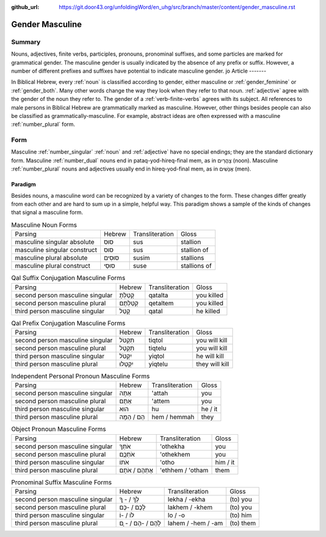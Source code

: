 :github_url: https://git.door43.org/unfoldingWord/en_uhg/src/branch/master/content/gender_masculine.rst

.. _gender_masculine:

Gender Masculine
================

Summary
-------

Nouns, adjectives, finite verbs, participles, pronouns, pronominal suffixes, and some particles are marked for grammatical
gender.  The masculine gender is usually indicated by the absence of any prefix or suffix. However, a number of different prefixes and
suffixes have potential to indicate masculine gender.
jo
Article
-------

In Biblical Hebrew, every :ref:`noun`
is classified according to gender, either masculine or
:ref:`gender_feminine` or :ref:`gender_both`.
Many other words change the way they look when they refer to that noun.
:ref:`adjective`
agree with the gender of the noun they refer to. The gender of a :ref:`verb-finite-verbs`
agrees with its subject. All references to male persons in Biblical
Hebrew are grammatically marked as masculine. However, other things
besides people can also be classified as grammatically-masculine. For
example, abstract ideas are often expressed with a masculine
:ref:`number_plural` form.

Form
----

Masculine :ref:`number_singular` :ref:`noun` and :ref:`adjective`
have no special endings; they are the standard dictionary form.
Masculine :ref:`number_dual`
nouns end in pataq-yod-hireq-final mem, as in צָהֳרַיִם (noon).
Masculine :ref:`number_plural`
nouns and adjectives usually end in hireq-yod-final mem, as in אֲנָשִׁים
(men).

Paradigm
~~~~~~~~

Besides nouns, a masculine word can be recognized by a variety of
changes to the form. These changes differ greatly from each other and
are hard to sum up in a simple, helpful way. This paradigm shows a
sample of the kinds of changes that signal a masculine form.

.. csv-table:: Masculine Noun Forms

  Parsing,Hebrew,Transliteration,Gloss
  masculine singular absolute,סוּס,sus,stallion
  masculine singular construct,סוּס,sus,stallion of
  masculine plural absolute,סוּסִים,susim,stallions
  masculine plural construct,סוּסֵי,suse,stallions of

.. csv-table:: Qal Suffix Conjugation Masculine Forms

  Parsing,Hebrew,Transliteration,Gloss
  second person masculine singular,קָטַלְתָּ,qatalta,you killed
  second person masculine plural,קְטַלְתֶּם,qetaltem,you killed
  third person masculine singular,קָטַל,qatal,he killed

.. csv-table:: Qal Prefix Conjugation Masculine Forms

  Parsing,Hebrew,Transliteration,Gloss
  second person masculine singular,תִּקְטֹל,tiqtol,you will kill
  second person masculine plural,תִּקְטְל,tiqtelu,you will kill
  third person masculine singular,יִקְטֹל,yiqtol,he will kill
  third person masculine plural,יִקְטְלוּ,yiqtelu,they will kill

.. csv-table:: Independent Personal Pronoun Masculine Forms

  Parsing,Hebrew,Transliteration,Gloss
  second person masculine singular,אַתָּה,'attah,you
  second person masculine plural,אַתֶּם,'attem,you
  third person masculine singular,הוּא,hu,he / it
  third person masculine plural,הֵם / הֵמָּה,hem / hemmah,they

.. csv-table:: Object Pronoun Masculine Forms

  Parsing,Hebrew,Transliteration,Gloss
  second person masculine singular,אֹתְךָ,'othekha,you
  second person masculine plural,אֹתְכֶֶם,'othekhem,you
  third person masculine singular,אֹתוֹ,'otho,him / it
  third person masculine plural,אֶתְהֶם / אֹתָם,'ethhem / 'otham,them

.. csv-table:: Pronominal Suffix Masculine Forms

  Parsing,Hebrew,Transliteration,Gloss
  second person masculine singular,לְךָ / - ְךָ,lekha / -ekha,(to) you
  second person masculine plural,לָכֶם / -כֶם,lakhem / -khem,(to) you
  third person masculine singular,לוֹ / -וֹ,lo / -o,(to) him
  third person masculine plural,לָהֶם / -הֶם / - ָם,lahem / -hem / -am,(to) them
